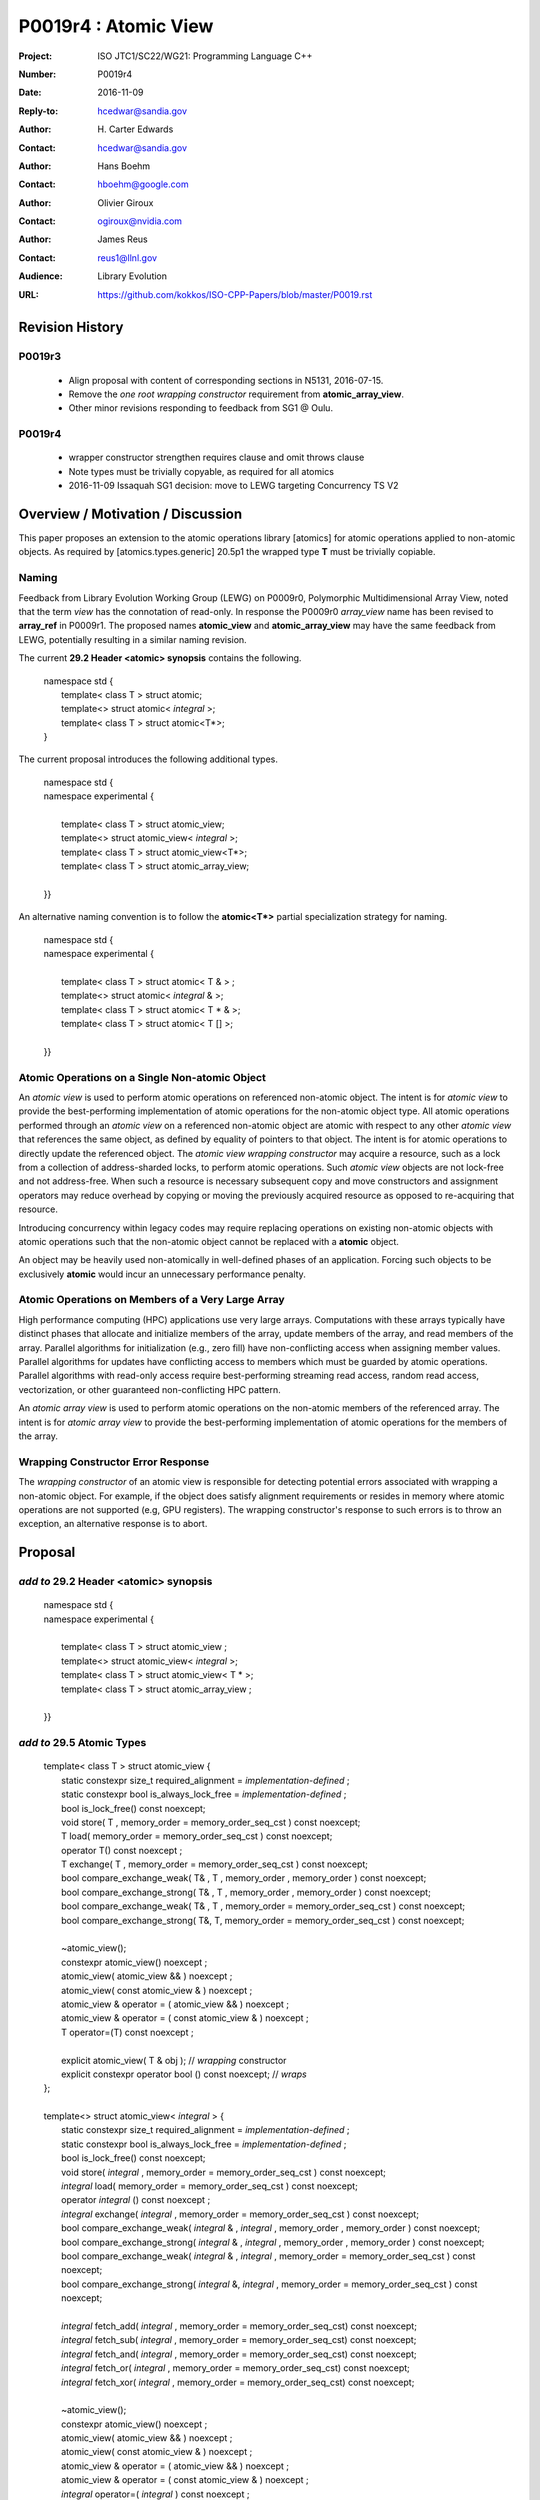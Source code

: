 ===================================================================
P0019r4 : Atomic View
===================================================================

:Project: ISO JTC1/SC22/WG21: Programming Language C++
:Number: P0019r4
:Date: 2016-11-09
:Reply-to: hcedwar@sandia.gov
:Author: H\. Carter Edwards
:Contact: hcedwar@sandia.gov
:Author: Hans Boehm
:Contact: hboehm@google.com
:Author: Olivier Giroux
:Contact: ogiroux@nvidia.com
:Author: James Reus
:Contact: reus1@llnl.gov
:Audience: Library Evolution
:URL: https://github.com/kokkos/ISO-CPP-Papers/blob/master/P0019.rst


******************************************************************
Revision History
******************************************************************

------------------------------------------------------------------------
P0019r3
------------------------------------------------------------------------

  - Align proposal with content of corresponding sections in N5131, 2016-07-15.

  - Remove the *one root wrapping constructor* requirement from **atomic_array_view**.

  - Other minor revisions responding to feedback from SG1 @ Oulu.

------------------------------------------------------------------------
P0019r4
------------------------------------------------------------------------

  - wrapper constructor strengthen requires clause and omit throws clause

  - Note types must be trivially copyable, as required for all atomics

  - 2016-11-09 Issaquah SG1 decision: move to LEWG targeting Concurrency TS V2


******************************************************************
Overview / Motivation / Discussion
******************************************************************

This paper proposes an extension to the atomic operations library [atomics]
for atomic operations applied to non-atomic objects.
As required by [atomics.types.generic] 20.5p1 the wrapped type **T**
must be trivially copiable.

-----------------------------------------------------
Naming
-----------------------------------------------------

Feedback from Library Evolution Working Group (LEWG) on P0009r0,
Polymorphic Multidimensional Array View, noted that the term *view* 
has the connotation of read-only. In response the P0009r0 *array_view*
name has been revised to **array_ref** in P0009r1.
The proposed names **atomic_view** and **atomic_array_view** may have
the same feedback from LEWG, potentially resulting in a similar
naming revision.

The current **29.2 Header <atomic> synopsis** contains the following.

  |  namespace std {
  |    template< class T > struct atomic;
  |    template<> struct atomic< *integral* >;
  |    template< class T > struct atomic<T\*>;
  |  }

The current proposal introduces the following additional types.

  |  namespace std {
  |  namespace experimental {
  |
  |    template< class T > struct atomic_view;
  |    template<> struct atomic_view< *integral* >;
  |    template< class T > struct atomic_view<T\*>;
  |    template< class T > struct atomic_array_view;
  |
  |  }}

An alternative naming convention is to follow the
**atomic<T\*>** partial specialization strategy
for naming.

  |  namespace std {
  |  namespace experimental {
  |
  |    template< class T > struct atomic< T & > ;
  |    template<> struct atomic< *integral* & >;
  |    template< class T > struct atomic< T \* & >;
  |    template< class T > struct atomic< T [] >;
  |
  |  }}

-----------------------------------------------------
Atomic Operations on a Single Non-atomic Object
-----------------------------------------------------

An *atomic view* is used to perform
atomic operations on referenced non-atomic object.
The intent is for *atomic view* to provide the best-performing
implementation of atomic operations for the non-atomic object type.
All atomic operations performed through an *atomic view*
on a referenced non-atomic object
are atomic with respect to any other *atomic view* that references
the same object, as defined by equality of pointers to that object. 
The intent is for atomic operations
to directly update the referenced object.
The *atomic view wrapping constructor* may acquire a resource,
such as a lock from a collection of address-sharded locks,
to perform atomic operations.
Such *atomic view* objects are not lock-free and not address-free.
When such a resource is necessary subsequent
copy and move constructors and assignment operators
may reduce overhead by copying or moving the previously
acquired resource as opposed to re-acquiring that resource.

Introducing concurrency within legacy codes may require
replacing operations on existing non-atomic objects with atomic operations
such that the non-atomic object cannot be replaced with a **atomic** object.

An object may be heavily used non-atomically in well-defined phases
of an application.  Forcing such objects to be exclusively **atomic**
would incur an unnecessary performance penalty.

---------------------------------------------------------------
Atomic Operations on Members of a Very Large Array
---------------------------------------------------------------

High performance computing (HPC) applications use very large arrays.
Computations with these arrays typically have distinct phases that
allocate and initialize members of the array,
update members of the array,
and read members of the array.
Parallel algorithms for initialization (e.g., zero fill)
have non-conflicting access when assigning member values.
Parallel algorithms for updates have conflicting access
to members which must be guarded by atomic operations.
Parallel algorithms with read-only access require best-performing
streaming read access, random read access, vectorization,
or other guaranteed non-conflicting HPC pattern.

An *atomic array view* is used to perform
atomic operations on the non-atomic members of the referenced array.
The intent is for *atomic array view* to provide the
best-performing implementation of atomic operations
for the members of the array.  

---------------------------------------------------------------
Wrapping Constructor Error Response
---------------------------------------------------------------

The *wrapping constructor* of an atomic view is responsible
for detecting potential errors associated with wrapping
a non-atomic object.
For example, if the object does satisfy alignment requirements or
resides in memory where atomic operations are not supported
(e.g, GPU registers).
The wrapping constructor's response to such errors is
to throw an exception, an alternative response is to abort.


******************************************************************
Proposal
******************************************************************

-------------------------------------------
*add to* 29.2 Header <atomic> synopsis
-------------------------------------------

  |  namespace std {
  |  namespace experimental {
  |
  |    template< class T > struct atomic_view ;
  |    template<> struct atomic_view< *integral* >;
  |    template< class T > struct atomic_view< T \* >;
  |    template< class T > struct atomic_array_view ;
  |
  |  }}

-------------------------------------------
*add to* 29.5 Atomic Types
-------------------------------------------

  |  template< class T > struct atomic_view {
  |    static constexpr size_t required_alignment = *implementation-defined* ;
  |    static constexpr bool is_always_lock_free = *implementation-defined* ;
  |    bool is_lock_free() const noexcept;
  |    void store( T , memory_order = memory_order_seq_cst ) const noexcept;
  |    T load( memory_order = memory_order_seq_cst ) const noexcept;
  |    operator T() const noexcept ;
  |    T exchange( T , memory_order = memory_order_seq_cst ) const noexcept;
  |    bool compare_exchange_weak( T& , T , memory_order , memory_order ) const noexcept;
  |    bool compare_exchange_strong( T& , T , memory_order , memory_order ) const noexcept;
  |    bool compare_exchange_weak( T& , T , memory_order = memory_order_seq_cst ) const noexcept;
  |    bool compare_exchange_strong( T&, T, memory_order = memory_order_seq_cst ) const noexcept;
  |
  |    ~atomic_view();
  |    constexpr atomic_view() noexcept ;
  |    atomic_view( atomic_view && ) noexcept ;
  |    atomic_view( const atomic_view & ) noexcept ;
  |    atomic_view & operator = ( atomic_view && ) noexcept ;
  |    atomic_view & operator = ( const atomic_view & ) noexcept ;
  |    T operator=(T) const noexcept ;
  |    
  |    explicit atomic_view( T & obj ); // *wrapping* constructor
  |    explicit constexpr operator bool () const noexcept; // *wraps*
  |  };
  |
  |  template<> struct atomic_view< *integral* > {
  |    static constexpr size_t required_alignment = *implementation-defined* ;
  |    static constexpr bool is_always_lock_free = *implementation-defined* ;
  |    bool is_lock_free() const noexcept;
  |    void store( *integral* , memory_order = memory_order_seq_cst ) const noexcept;
  |    *integral* load( memory_order = memory_order_seq_cst ) const noexcept;
  |    operator *integral* () const noexcept ;
  |    *integral* exchange( *integral* , memory_order = memory_order_seq_cst ) const noexcept;
  |    bool compare_exchange_weak( *integral* & , *integral* , memory_order , memory_order ) const noexcept;
  |    bool compare_exchange_strong( *integral* & , *integral*  , memory_order , memory_order ) const noexcept;
  |    bool compare_exchange_weak( *integral* & , *integral*  , memory_order = memory_order_seq_cst ) const noexcept;
  |    bool compare_exchange_strong( *integral* &, *integral* , memory_order = memory_order_seq_cst ) const noexcept;
  |
  |    *integral* fetch_add( *integral* , memory_order = memory_order_seq_cst) const noexcept;
  |    *integral* fetch_sub( *integral* , memory_order = memory_order_seq_cst) const noexcept;
  |    *integral* fetch_and( *integral* , memory_order = memory_order_seq_cst) const noexcept;
  |    *integral* fetch_or(  *integral* , memory_order = memory_order_seq_cst) const noexcept;
  |    *integral* fetch_xor( *integral* , memory_order = memory_order_seq_cst) const noexcept;
  |
  |    ~atomic_view();
  |    constexpr atomic_view() noexcept ;
  |    atomic_view( atomic_view && ) noexcept ;
  |    atomic_view( const atomic_view & ) noexcept ;
  |    atomic_view & operator = ( atomic_view && ) noexcept ;
  |    atomic_view & operator = ( const atomic_view & ) noexcept ;
  |    *integral* operator=( *integral* ) const noexcept ;
  |    
  |    explicit atomic_view(  *integral*  & obj ); // *wrapping* constructor
  |    explicit constexpr operator bool () const noexcept; // *wraps*
  |
  |    *integral* operator++(int) const noexcept;
  |    *integral* operator--(int) const noexcept;
  |    *integral* operator++() const noexcept;
  |    *integral* operator--() const noexcept;
  |    *integral* operator+=( *integral* ) const noexcept;
  |    *integral* operator-=( *integral* ) const noexcept;
  |    *integral* operator&=( *integral* ) const noexcept;
  |    *integral* operator|=( *integral* ) const noexcept;
  |    *integral* operator^=( *integral* ) const noexcept;
  |  };
  |
  |  template<class T> struct atomic_view< T * > {
  |    static constexpr size_t required_alignment = *implementation-defined* ;
  |    static constexpr bool is_always_lock_free = *implementation-defined* ;
  |    bool is_lock_free() const noexcept;
  |    void store( T * , memory_order = memory_order_seq_cst ) const noexcept;
  |    T * load( memory_order = memory_order_seq_cst ) const noexcept;
  |    operator T * () const noexcept ;
  |    T * exchange( T * , memory_order = memory_order_seq_cst ) const noexcept;
  |    bool compare_exchange_weak( T * & , T * , memory_order , memory_order ) const noexcept;
  |    bool compare_exchange_strong( T * & , T *  , memory_order , memory_order ) const noexcept;
  |    bool compare_exchange_weak( T * & , T *  , memory_order = memory_order_seq_cst ) const noexcept;
  |    bool compare_exchange_strong( T * &, T * , memory_order = memory_order_seq_cst ) const noexcept;
  |
  |    T * fetch_add( ptrdiff_t , memory_order = memory_order_seq_cst) const noexcept;
  |    T * fetch_sub( ptrdiff_t , memory_order = memory_order_seq_cst) const noexcept;
  |
  |    ~atomic_view();
  |    constexpr atomic_view() noexcept ;
  |    atomic_view( atomic_view && ) noexcept ;
  |    atomic_view( const atomic_view & ) noexcept ;
  |    atomic_view & operator = ( atomic_view && ) noexcept ;
  |    atomic_view & operator = ( const atomic_view & ) noexcept ;
  |    T * operator=( T * ) const noexcept ;
  |    
  |    explicit atomic_view( T * & obj ); // *wrapping* constructor
  |    explicit constexpr operator bool () const noexcept; // *wraps*
  |
  |    T * operator++(int) const noexcept;
  |    T * operator--(int) const noexcept;
  |    T * operator++() const noexcept;
  |    T * operator--() const noexcept;
  |    T * operator+=( ptrdiff_t ) const noexcept;
  |    T * operator-=( ptrdiff_t ) const noexcept;
  |  };
  |
  |  template< class T > struct atomic_array_view {
  |
  |    static constexpr size_t required_alignment = *implementation defined* ;
  |    static constexpr bool is_always_lock_free = *implementation defined* ;
  |    bool is_lock_free() const noexcept ;
  |
  |    explicit constexpr operator bool() const noexcept ;
  |
  |    atomic_array_view( T * , size_t ); // wrapping constructor
  |
  |    constexpr atomic_array_view() noexcept ;
  |    atomic_array_view( atomic_array_view && ) noexcept ;
  |    atomic_array_view( const atomic_array_view & ) noexcept ;
  |    atomic_array_view & operator = ( atomic_array_view && ) noexcept ;
  |    atomic_array_view & operator = ( const atomic_array_view & ) noexcept ;
  |    ~atomic_array_view();
  |
  |    size_t size() const noexcept ;
  |
  |    atomic_view<T> operator[]( size_t ) const noexcept;
  |  };

1  There are generic class templates atomic<T>, atomic_view<T>, and atomic_array_view<T>.

-------------------------------------------------------------------------
*add* 29.6.6 Requirements for operations on atomic view types
-------------------------------------------------------------------------

In the following operation definitions:

  - an *A* refers to one of the atomic view types.

  - a *C* refers to its corresponding non-atomic type

  - an *M* refers to type of other argument for arithmetic operations.
    For integral atomic view types, *M* is *C*.
    For atomic view address types, *M* is **std::ptrdiff_t**.


**static constexpr bool A::is_always_lock_free =** *implementation-defined* **;**

  Is true if the atomic operations are always lock-free, and false otherwise.


**bool A::is_lock_free() const noexcept;**

  Returns: **true** if the atomic operations are lock-free, **false** otherwise.


**static constexpr size_t required_alignment =** *implementation-defined* **;**

  The required alignment of an object to be referenced by an atomic view,
  which is at least ``align_of(C)``.
  [Note: An architecture may support lock-free atomic operations
  on objects of type *C* only if those objects meet a required
  alignment.  The intent is for *atomic_view* to provide lock-free
  atomic operations whenever possible. 
  For example, an architecture may be able to support lock-free
  operations on **std::complex<double>** only if aligned to 16 bytes
  and not 8 bytes. - end note]


**constexpr A::A() noexcept;**

  Effects: **\*this** does not reference an object.


**A::A( C & object );**

  This *wrapping constructor* constructs an *atomic view*
  that references the non-atomic *object*.
  Atomic operations applied to *object* through a referencing
  *atomic view* are atomic with respect to atomic operations
  applied through any other *atomic view* that references that *object*.

  Requires: The referenced non-atomic *object* shall be
  aligned to **required_alignment**.
  The lifetime (3.8) of **\*this**
  shall not exceed the lifetime of the referenced non-atomic object.
  While any **atomic_view** instance exists that references *object*
  all accesses of that *object* shall exclusively occur through those
  **atomic_view** instances.
  If the referenced *object* is of a class or aggregate type
  then members of that object shall not be concurrently
  wrapped by an **atomic_view** object.
  The referenced *object* shall not be a member of an array that
  is wrapped by an **atomic_array_view** .
  [Note: Other implementation dependent conditions may exist.
  For example, successful acquisition of a lock associated with
  the referenced *object* ,
  or the referenced object cannot have automatic storage duration
  within a GPGPU execution context. - end note]

  Effects: **\*this** references the non-atomic *object*.
  [Note: The *wrapping constructor* may acquire a shared resource,
  such as a lock associated with the referenced object,
  to enable atomic operations applied to the referenced
  non-atomic object. - end note]


| **A::A( A && rhs ) noexcept ;**
| **A & A::operator = ( A && rhs ) noexcept ;**

  Effects: If *rhs* references an object
  then **\*this** references that object
  **rhs** no longer references an object,
  otherwise **\*this** does not reference an object.
  If *rhs* also references an acquired shared resource
  then **\*this** references that shared resource and
  **rhs** no longer references that shared resource,
  otherwise **\*this** does not reference a shared resource.

| **A::A( A const & rhs ) noexcept ;**
| **A & A::operator = ( A const & rhs ) noexcept ;**

  Effects: If *rhs* references an object
  then **\*this** references the same object,
  otherwise **\*this** does not reference an object.
  If *rhs* also references a shared resource
  then **\*this** references that shared resource,
  otherwise **\*this** does not reference a shared resource.

**A::~A() noexcept ;**

  Effects: [Note: If **\*this** references an acquired shared resource
  then **\*this** releases that shared resource. - end note]

**explicit constexpr A::operator bool () const noexept ;**

  Returns: **true** if **\*this** references a non-atomic object,
  otherwise **false**.


**void A::atomic_store( C::desired, memory_order order = memory_order_seq_cst ) const noexcept;**

  Requires: **\*this** references an object.
  The order argument shall not be memory_order_consume,
  memory_order_acquire, nor memory_order_acq_rel.

  Effects: Atomically replaces the value referenced by **\*this**
  with the value of *desired*.
  Memory is affected according to the value of order.

**C A::operator=( C desired ) const noexcept;**

  Effects: As if by **A::store(desired)**.

  Returns: *desired*.


**void A::atomic_load( memory_order order = memory_order_seq_cst ) const noexcept;**

  Requires: **\*this** references an object.
  The order argument shall not be memory_order_release
  nor memory_order_acq_rel.

  Effects: Memory is affected according to the value of order.

  Returns: Atomically returns the value referenced by **\*this** .


**A::operator C() const noexcept;**

  Effects:  As if by **A::load()**.


**C A::exchange(C desired, memory_order order = memory_order_seq_cst) noexcept;**

  Requires: **\*this** references an object.

  Effects: Atomically replaces the value referenced by **\*this**
  with *desired*. Memory is affected according to the value of *order*.
  These operations are atomic read-modify-write operations (1.10).

  Returns: Atomically returns the value referenced by **\*this**
  immediately before the effects.


| **bool A::compare_exchange_weak(C & expected, C desired, memory_order success, memory_order failure) const noexcept;**
| **bool A::compare_exchange_strong(C & expected, C desired, memory_order success, memory_order failure) const noexcept;**
| **bool A::compare_exchange_weak(C & expected, C desired,memory_order order = memory_order_seq_cst) const noexcept;**
| **bool A::compare_exchange_strong(C & expected, C desired, memory_order order = memory_order_seq_cst) const noexcept;**

  Requires: **\*this** references an object.
  The *failure* argument shall not be
  memory_order_release nor memory_order_acq_rel.
  The *failure* argument shall be no stronger than the *success* argument.

  Effects: Retrieves the value in *expected*.
  It then atomically compares the contents of the memory referenced
  by **\*this** for equality with that previously retrieved from
  *expected*, and if true, replaces the contents of the memory
  referenced by **\*this** with that in *desired*.
  If and only if the comparison is true, memory is affected
  according to the value of success, and if the comparison is false,
  memory is affected according to the value of failure.
  When only one memory_order argument is supplied,
  the value of success is *order*, and the value of failure is *order*
  except that a value of memory_order_acq_rel shall be replaced by
  the value memory_order_acquire and a value of
  memory_order_release shall be replaced by the value memory_order_relaxed.
  If and only if the comparison is false then, after the atomic operation,
  the contents of the memory in *expected* are replaced by the value read
  from memory referenced by **\*this** during the atomic comparison.
  If the operation returns true, these operations are atomic
  read-modify-write operations (1.10) on the memory referenced
  by **\*this**.  Otherwise, these operations are atomic load operations
  on that memory.

  Returns: The result of the comparison.

  [Note: See 29.6.5 p24-27 notes and remarks. --end node]


**A::fetch_**\ *key*\ **(M operand, memory_order order = memory_order_seq_cst) const noexcept;**

  Requires: **\*this** references an object.

  Effects: Atomically replaces the value referenced by **\*this**
  with the result of the computation applied to the value
  referenced by **\*this** and the given operand.
  Memory is affected according to the value of *order*.
  These operations are atomic read-modify-write operations (1.10).

  Returns: Atomically, the value referenced by **\*this**
  immediately before the effects.

  Remark: For signed integer types, arithmetic is defined to
  use two’s complement representation.
  There are no undefined results.
  For address types, the result may be an undefined address,
  but the operations otherwise have no undefined behavior.


**A::operator** *op* **=(M operand) const noexcept;**

  Effects: As if by fetch_key (operand).

  Returns: fetch_key (operand) op operand.

**A::operator++(int) const noexcept;**

  Returns: fetch_add(1).

**A::operator--(int) const noexcept;**

  Returns: fetch_sub(1).

**A::operator++() const noexcept;**

  Effects: As if by fetch_add(1).

  Returns: fetch_add(1) + 1.

**C::operator--() const noexcept;**

  Effects: As if by fetch_sub(1).

  Returns: fetch_sub(1) - 1.


-------------------------------------------------------------------------
*add* 29.6.7 Requirements for operations on atomic array view types
-------------------------------------------------------------------------

In the following operation definitions:

  - an *A* refers to one of the atomic array view types.

  - a *C* refers to its corresponding non-atomic type


**static constexpr bool A::is_always_lock_free =** *implementation-defined* **;**

  Is true if the atomic operations are always lock-free, and false otherwise.


**bool A::is_lock_free() const noexcept;**

  Returns: **true** if atomic operations are lock-free, **false** otherwise.


**static constexpr size_t required_alignment =** *implementation-defined* **;**

  The required alignment of an array to be referenced by an atomic view,
  which is at least ``align_of(C)``.

  Remark: An architecture may support lock-free atomic operations
  on objects of type *C* only if those objects meet a required
  alignment.  The intent is for *atomic_array_view* to provide lock-free
  atomic operations whenever possible. 
  [Note: For example, an architecture may be able to support lock-free
  operations on **std::complex<double>** only if aligned to 16 bytes
  and not 8 bytes. - end note]


**constexpr A::A() noexcept;**

  Effects: **\*this** does not reference an array and
  therefore **operator bool() == false**.

**A::A( C * array , size_t length );**

  This *wrapping constructor* constructs an *atomic_array_view*
  that references an array of non-atomic elements
  spanning ``[array..array+length)``.

  Requires: The referenced non-atomic array shall be
  aligned to **required_alignment**.
  The lifetime (3.8) of **\*this**
  shall not exceed the lifetime of the referenced non-atomic array.
  All **atomic_array_view** instances that reference any element of
  the array shall reference the same span of the array.
  As long as any **atomic_array_view** instance exists that references
  array all accesses to members of that array shall exclusively occur
  through those **atomic_array_view** instances.
  No element of array is concurrently *wrap constructed* by an
  **atomic_view**.
  [Note: Other implementation dependent conditions may exist.
  For example, successful acquisition of a locks associated with
  the referenced *array* ,
  or the referenced array cannot have automatic storage duration
  within a GPGPU execution context. - end note]

  Effects: **\*this** references the non-atomic array.
  Atomic operations on members of array are atomic with respect
  to atomic operations on members referenced through any other
  **atomic_array_view** instance.
  [Note: The *wrapping constructor* may acquire shared resources,
  such as a locks associated with the referenced array,
  to enable atomic operations applied to the referenced
  non-atomic members of referenced array. - end note]


| **A::A( A && rhs ) noexcept ;**
| **A & A::operator = ( A && rhs ) noexcept ;**

  Effects: If *rhs* references an array
  then **\*this** references that array and
  **rhs** no longer references an array,
  otherwise **\*this** does not reference an array.
  If *rhs* also references acquired shared resources
  then **\*this** references those shared resources and
  **rhs** no longer references those shared resources,
  otherwise **\*this** does not reference shared resources.

| **A::A( A const & rhs ) noexcept ;**
| **A & A::operator = ( A const & rhs ) noexcept ;**

  Effects: If *rhs* references an array
  then **\*this** references the same array,
  otherwise **\*this** does not reference an array.
  If *rhs* also references shared resources
  then **\*this** references those shared resources,
  otherwise **\*this** does not reference shared resources.

**A::~A() noexcept ;**

  Effects: [Note: If **\*this** references acquired shared resources
  then **\*this** releases those shared resources. - end note]

**explicit constexpr A::operator bool () const noexept ;**

  Returns: **true** if **\*this** references a non-atomic array,
  otherwise **false**.


**atomic_view<C> A::operator[]( size_t i ) const noexcept ;**

  Requires: **i < size()** and the lifetime of the returned
  **atomic_view**\ s shall not exceed the lifetime of the
  associated **atomic_array_view**.
  [Note: Analogous to the lifetime of an iterator with respect to the
  lifetime of the associated container. - end note]

  Example usage:

.. code-block:: c++

  // atomic array view wrapper constructor:
  atomic_array_view<T> array( ptr , N );

  // atomic operation on a member:
  array[i].atomic-operation(...);

  // atomic operations through a temporary value 
  // within a concurrent function:
  auto x = array[i];
  x.atomic-operation-a(...);
  x.atomic-operation-b(...);

..


